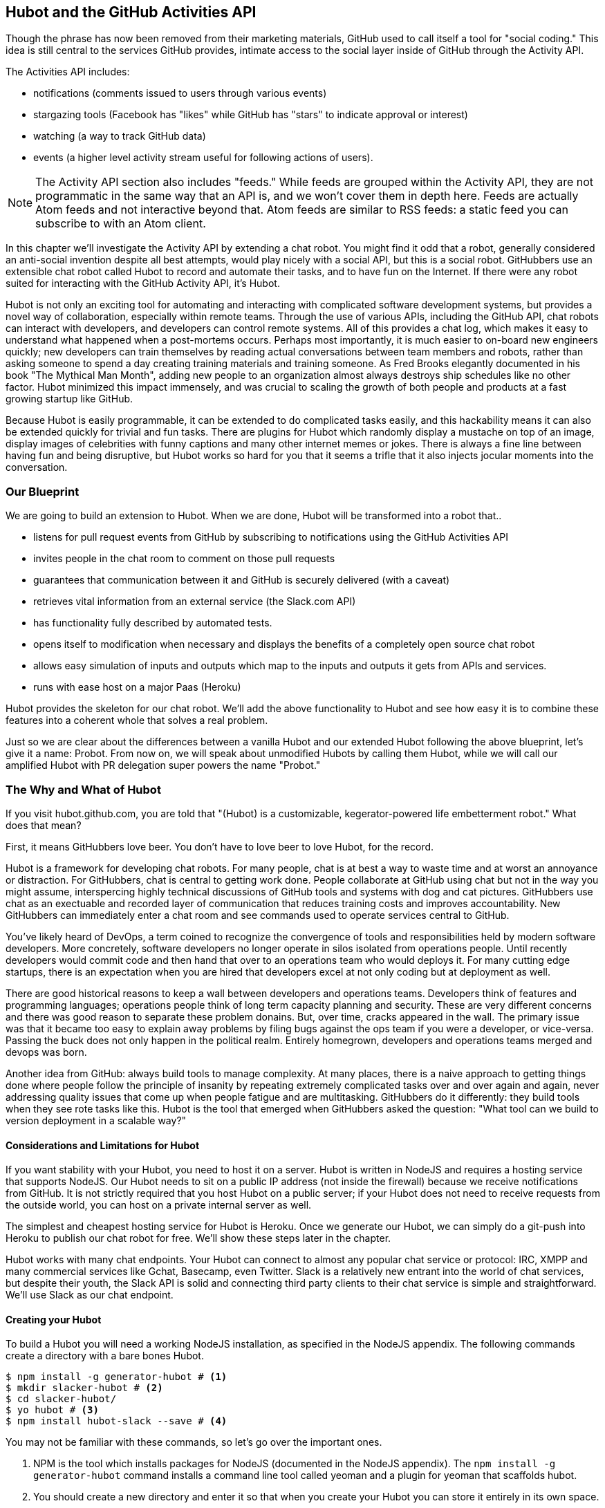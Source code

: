 == Hubot and the GitHub Activities API

Though the phrase has now been removed from their marketing materials,
GitHub used to call itself a tool for "social coding." This idea is
still central to the services GitHub provides, intimate access to the
social layer inside of GitHub through the Activity API. 

The Activities API includes:

* notifications (comments issued to users through various events)
* stargazing tools (Facebook has "likes" while GitHub has "stars" to indicate approval or interest)
* watching (a way to track GitHub data)
* events (a higher level activity stream useful for following actions of users). 

[NOTE]
The Activity API section also includes "feeds." While feeds are
grouped within the Activity API, they are not programmatic in the same
way that an API is, and we won't cover them in depth here.  Feeds are
actually Atom feeds and not interactive beyond that. Atom feeds are
similar to RSS feeds: a static feed you can subscribe to with an Atom
client. 

In this chapter we'll investigate the Activity API by extending a chat
robot. You might find it odd that a robot, generally considered an anti-social
invention despite all best attempts, would play nicely with a social
API, but this is a social robot. GitHubbers use an
extensible chat robot called Hubot to record and automate their tasks,
and to have fun on the Internet. If there were any robot suited for
interacting with the GitHub Activity API, it's Hubot. 

Hubot is not only an exciting tool for automating and interacting with
complicated software development systems, but provides a novel way of
collaboration, especially within remote teams. Through the use of
various APIs, including the GitHub API, chat robots can interact with
developers, and developers can control remote systems. All of this
provides a chat log, which makes it easy to understand what happened
when a post-mortems occurs. Perhaps most importantly, it is much
easier to on-board new engineers quickly; new developers can train
themselves by reading actual conversations between team members and
robots, rather than asking someone to spend a day creating training
materials and training someone. As Fred Brooks elegantly documented in
his book "The Mythical Man Month", adding new people to an
organization almost always destroys ship schedules like no other
factor. Hubot minimized this impact immensely, and was crucial to
scaling the growth of both people and products at a fast growing startup
like GitHub. 

Because Hubot is easily programmable, it can be extended to do
complicated tasks easily, and this hackability means it can also be
extended quickly for trivial and fun tasks. There are plugins for
Hubot which randomly display a mustache on top of an image, display
images of celebrities with funny captions and many other internet
memes or jokes. There is always a fine line between having fun and
being disruptive, but Hubot works so hard for you that it seems a
trifle that it also injects jocular moments into the conversation.

=== Our Blueprint

We are going to build an extension to Hubot. When we are done, Hubot
will be transformed into a robot that..

* listens for pull request events from GitHub by subscribing to
  notifications using the GitHub Activities API
* invites people in the chat room to comment on those pull requests
* guarantees that communication between it and GitHub is securely delivered (with a caveat)
* retrieves vital information from an external service (the Slack.com API)
* has functionality fully described by automated tests.
* opens itself to modification when necessary and displays the
  benefits of a completely open source chat robot
* allows easy simulation of inputs and outputs which map to the
  inputs and outputs it gets from APIs and services.
* runs with ease host on a major Paas (Heroku)

Hubot provides the skeleton for our chat robot. We'll add the above
functionality to Hubot and see how easy it is to combine these
features into a coherent whole that solves a real problem.

Just so we are clear about the differences between a vanilla Hubot and
our extended Hubot following the above blueprint, let's
give it a name: Probot. From now on, we will speak about unmodified
Hubots by calling them Hubot, while we will call our amplified Hubot
with PR delegation super powers the name "Probot."

=== The Why and What of Hubot

If you visit hubot.github.com, you are told that "(Hubot) is a
customizable, kegerator-powered life embetterment robot." What does
that mean?

First, it means GitHubbers love beer. You don't have to love beer to
love Hubot, for the record.

Hubot is a framework for developing chat robots. For many people, chat
is at best a way to waste time and at worst an annoyance or
distraction. For GitHubbers, chat is central to getting work done.
People collaborate at GitHub using chat but not in the way you might
assume, interspercing highly technical discussions of GitHub tools and
systems with dog and cat pictures. GitHubbers use chat as an
exectuable and recorded layer of communication that reduces training
costs and improves accountability. New GitHubbers can immediately
enter a chat room and see commands used to operate services central to
GitHub.

You've likely heard of DevOps, a term coined to recognize the
convergence of tools and responsibilities held by modern software
developers. More concretely, software developers no longer operate in
silos isolated from operations people. Until recently developers
would commit code and then hand that over to an operations team who
would deploys it. For many cutting edge startups, there is an
expectation when you are hired that developers excel at not only
coding but at deployment as well.

There are good historical reasons to keep a wall between
developers and operations teams. Developers think of features and
programming languages; operations people think of long term capacity
planning and security. These are very different concerns and there was
good reason to separate these problem donains. But, over time, cracks
appeared in the wall. The primary issue was that it became too easy to
explain away problems by filing bugs against the ops team if you were
a developer, or vice-versa. Passing the buck does not only happen in
the political realm. Entirely homegrown, developers and operations
teams merged and devops was born.

Another idea from GitHub: always build tools to manage complexity. At
many places, there is a naive approach to getting things done where
people follow the principle of insanity by repeating extremely
complicated tasks over and over again and again, never addressing
quality issues that come up when people fatigue and are
multitasking. GitHubbers do it differently: they build tools when they
see rote tasks like this.  Hubot is the tool that emerged when
GitHubbers asked the question: "What tool can we build to version
deployment in a scalable way?"

==== Considerations and Limitations for Hubot

If you want stability with your Hubot, you need to host it on a
server. Hubot is written in NodeJS and requires a hosting service that
supports NodeJS. Our Hubot needs to sit on a public IP address (not
inside the firewall) because we receive notifications from GitHub. It
is not strictly required that you host Hubot on a public server; if
your Hubot does not need to receive requests from the outside world,
you can host on a private internal server as well.

The simplest and cheapest hosting service for Hubot is Heroku. Once we
generate our Hubot, we can simply do a git-push into Heroku to publish
our chat robot for free. We'll show these steps later in the chapter.

Hubot works with many chat endpoints. Your Hubot can connect to almost
any popular chat service or protocol: IRC, XMPP and many commercial
services like Gchat, Basecamp, even Twitter. Slack is a relatively new
entrant into the world of chat services, but despite their youth, the
Slack API is solid and connecting third party clients to their chat
service is simple and straightforward. We'll use Slack as our chat endpoint.

==== Creating your Hubot

To build a Hubot you will need a working NodeJS installation, as
specified in the NodeJS appendix. The following commands create a
directory with a bare bones Hubot.

[code,bash]
-----
$ npm install -g generator-hubot # <1>
$ mkdir slacker-hubot # <2>
$ cd slacker-hubot/
$ yo hubot # <3>
$ npm install hubot-slack --save # <4>
-----

You may not be familiar with these commands, so let's go over the
important ones.

<1> NPM is the tool which installs packages for NodeJS (documented in
the NodeJS appendix). The `npm install -g
generator-hubot` command installs a command line tool called yeoman
and a plugin for yeoman that scaffolds hubot. 
<2> You should create a new directory and enter it so that when you
create your Hubot you can store it entirely in its own space.
<3> You run the generator using the `yo hubot` command. This builds
out the set of files for a minimal Hubot.
<4> We then install the slack adapter and save the package to the
`package.json` file.

Now that we have a simple Hubot created we need to create the Slack site
where our Hubot will live.

==== Creating Your Slack Account

Going to slack.com starts you on the process to create your own Slack
site. You'll need to step through creating an account. Slack sites are
segmented by organization, and you'll want to establish a URL prefix
for your Slack site. Typically this is the name of your organization.

===== Naming the channel

Once you have your slack site created, you need to create a channel.

image::images/hubot-create-channel.png[Creating the #generic channel]

You can name the channel anything you want, but it is often a good
mnemonic to use a name which suggests this is a channel where more
serious work gets done. You could use a name like "PR Discussion" to
indicate this is the channel where PRs are discussed. To keep things
simple, we will use the name "#general". Once you click on
the link to create a channel, you'll see a popup asking for the name
and an optional description. After you have created the channel,
you will see a link to "Add a service integration." 

image::images/hubot-add-service-integration.png[Adding service integrations to Slack]

Slack supports many different service integrations, and one of them is
Hubot.  

image::images/hubot-choose-hubot-integration.png[]

Choosing Hubot takes you to a settings screen for your Hubot integration.

Slack automatically generates an authentication token for you. 
This token is used to verify the connection from your Hubot. This
token can be revoked, and in fact the token from the image below
has been revoked and can no longer be used to authenticate into
Slack. If you ever accidentally publicize this token, you can easily
revoke and reassign a token to your Hubot on this screen.

You will also need to specify a name. Use "probot" and if you'd like,
change the avatar associated with the Hubot.

image::images/hubot-choose-username.png[Choose Hubot's name]

Make sure you save your integration before continuing.

==== Starting a hubot locally

Eventually you will want to run your Hubot on a server, but Hubot can
run from a laptop behind a firewall as well. At the beginning of
development, while testing and developing your bot and the changes are
fast and furious, you probably want to run Hubot 
locally. In fact, Hubot behind a firewall is almost identical in its
feature set with one major exception: anything behind the firewall is
inaccessible, obviously, to external services. We are eventually going
to be configuring GitHub to send events to us when a pull request is
created, and Hubot behind the firewall cannot receive those
events. But, for almost all other functionality, running Hubot locally
speeds up development cadence.

To run your bot locally, make sure that you specify the variables on
the command line:

[code,bash]
-----
$ HUBOT_SLACK_TOKEN=xoxb-3295776784-nZxl1H3nyLsVcgdD29r1PZCq ./bin/hubot -a slack
-----

This command runs the hubot script with the slack adapter. The slack adapter
knows how to interact with the Slack.com service. It requires an
authentication token, and this is provided via the environment
variable at the beginning of the line.

===== The first conversation

Your bot should be setup and waiting in the #general room inside your
Slack site. Go to the #general room. Then, you can test that probot
is properly connectd by typing in the name of your Hubot
and then a command like `the rules`. For example, if our Hubot is
named `probot`, then we would type `probot the rules`. 

image::images/hubot-verify.png[Hubot telling us the rules]

We see that our hubot printed out the rules it
abides by (published originally by Isaac Asimov in his "Runaround"
short story in 1942).

===== Exploring the Hubot Vocabulary

Hubot out of the box supports many commands. To get a list, type "help".

image::images/hubot-help.png[]

The `pug me` command is a favorite. Many people new to Hubot
quickly get sucked into spending hours looking at cute pictures of
pugs. Beware!

=== Installation on Heroku

Now that we've successfully started our hubot locally, we can move it
to Heroku and keep it running even when our laptop is turned off. 

==== Setting up Heroku

Heroku requires registration before using it. Heroku offers free plans and everything
we'll do here can be done using a free plan. Once you have created an
acccount, install the heroku toolbelt found here:
https://toolbelt.heroku.com/. The toolbelt provides a set 
of tools useful for managing Heroku applications. You will need to
have Ruby setup as explained in the first chapter.

If your chatbot is working per the instructions given in the previous
section, then it is almost ready to deploy to Heroku. You'll need to
add the same environment variable using the heroku tools. In addition
to the authentication token for slack, you will need to configure a
URL for your site. Heroku will generate a URL for you from the name of
your project (in this case `inqry-chatbot`) so as long as the name has
not been claimed already by someone else, you can name it as you will.

[code,bash]
-----
$ heroku create inqry-chatbot
$ heroku config:add HEROKU_URL=https://inqry-chatbot.herokuapp.com/
$ heroku config:add HUBOT_SLACK_TOKEN=xxbo-3957767284-ZnxlH1n3ysLVgcD2dr1PZ9Cq
$ git push heroku master
Fetching repository, done.
Counting objects: 5, done.
Delta compression using up to 8 threads.
Compressing objects: 100% (3/3), done.
Writing objects: 100% (3/3), 317 bytes | 0 bytes/s, done.
Total 3 (delta 2), reused 0 (delta 0)

-----> Node.js app detected
-----> Requested node range:  0.10.x
...
-----> Compressing... done, 6.8MB
-----> Launching... done, v9
       https://inqry-chatbot.herokuapp.com/ deployed to Heroku

To git@heroku.com:inqry-chatbot.git
   d32e2db..3627218  master -> master
-----

If you need to troubleshoot issues with your Hubot, you can always run
the heroku log command to view logs for your application `heroku logs -t`.

[code,bash]
----
$ heroku logs -t
2014-11-18T07:07:18.716943+00:00 app[web.1]: Successfully 'connected'
as hubot
2014-11-18T07:07:18.576287+00:00 app[web.1]: Tue, 18 Nov 2014 07:07:18
GMT connect deprecated limit: Restrict request size at location of
read at
node_modules/hubot/node_modules/express/node_modules/connect/lib/middleware/multipart.js:86:15
...
----

When you send commands into your chat room you will notice events
inside of Heroku. This is a good way to verify that your bot is wired
into Slack properly.

You might also want to publish this repository into GitHub. Heroku,
as a part of hosting your live application, also hosts the full Git
repository of your Hubot (Hubot, as friendly as it tries to be, is
just another NodeJS application in the end). Heroku can host the
entirety of the source code for your Hubot for you, but does not have
the additional tools, like user management, that GitHub does. For this
reason, use your GitHub account as your code repository, the place where
team members develop new features of your chat bot, and then pull
locally and push into Heroku using the ease of the Git workflow as a
deployment layer.

=== Activities API Overview

The Activities API centers around notifications: notifications are similar
to the notifications you see on social networking sites, events that
occur which document important points of interest inside a timeline of
activity. GitHub activity events are often tied to important
milestones inside of a developer's day, activities like pushing
commits into the main remote repository, asking questions on
discussion threads associated with a repository, or assigning issues
to a developer for review. 

These notifications are accessible to team members without
programmatically accessing the GitHub API. Team members are notified
of events inside of their workflow using email based on several
rules. GitHub will automatically send out notification emails when a
user has watched a repository and issues or comments are added, a pull
request is made, or there are comments made on a commit. In addition,
even if a user has not watched a repository, they will be notified if
that user is *@mentioned* (prefixing the `@` character to a team
member's name inside a comment), when an issue is assigned to them, or
when that user participates in a discussion associated with any
repository.

The GitHub policy for notification is definitely to err on the side of
being overly verbose. Many people live in their email, and making sure
that all important activities are distributed to the right people
involved makes sense, and GitHub has a good set of rules for making
sure the correct notifications get to the right parties. 

Email does falter as a to-do list, however, and at times the ease in
which email can be delivered breeds a secondary problem: overwhelm. It
can be very easy to lose focus (vital to building software) when you
are constantly context switching by checking email, and notifications
can often fly by. In addition, email is privately directed and
prevents easily collaboration; generally people don't share email
inboxes. Let's extend our Hubot to help us resolve these problems by taking
our GitHub notifications into a shared and "opt-in when you are logged-in"
communication channel.

==== Writing a Hubot Extension

Hubot extensions are written in either JavaScript or
CoffeeScript. CoffeeScript is a intermediate language which compiles
directly to JavaScript. Many people prefer writing in CoffeeScript
because it has a cleaner syntax and writes "safer"
JavaScript (the syntax helps you avoid common tricky pitfalls in the
JavaScript language, like what "this" refers to). 
CoffeeScript is a indentation based language (much like
Python) and after the initial learning curve, can feel easier to read
than JavaScript, especially when you have many nested function
callbacks (common in JavaScript programming); it is easier to see
where a function begins and ends given the indentation levels. Hubot
is itself written in CoffeeScript and we'll write our extension in
CoffeeScript as well. 

[NOTE]
CoffeeScript is a language where indentation is important. For
readability purposes, when we display a snippet of code from a longer
file, there are times where we have changed the indentation of that
snippet and removed the initial indentation. If you were to copy the
code without realignment, the snippet would not work until you
re-indented it to fit the context into which it sits.

The Hubot extension module format is exceedingly simple. You write
JavaScript modules (using the `export` syntax) and Hubot passes you in
a robot object which you program using several API methods. 

There are a few concepts useful to programming Hubot. You can find
an example of each of these methods inside the example.coffee file
inside the scripts directory.

* Hubots have a "brain". This is an internal state object, which means
  these values persist across chat messages. This state is not
  persisted into a database by default, so this state is not restored
  if you restart Hubot. However, a persistence mechanism is exposed
  via redis, though this is optional and requires configuration. The
  brain is they way you set and get values which are saved across
  discrete messages. 
* Hubots have different respose mechanisms. They can choose to respond
  only when they hear exact phrases or when keywords are found in any
  message, and you don't need to do the grunt work inside your code to
  determine the differences between these communication types.
* Hubots include an HTTP server. You might need your Hubot to accept
  requests from additional services beyond the chat service, and Hubot
  makes it easy to accept these kinds of requests.
* Hubot has a built in HTTP client. You can easily access HTTP
  resources within Hubot; many popular extensions to Hubot access a
  web service when Hubot receives a request.
* Hubot commands can include parameters. You can tell a Hubot to
  do something multiple times and write a generic function which
  accepts options.
* Hubots can handle events. Each chat service has a generalized set of
  events that are normalized to a common API. Hubots can be programmed
  to interact with these events. For example, Hubots can perform
  actions when a room topic changes or when users leave rooms.
* Hubots can handle generic errors at the top level. Hubot can be
  programmed with a catch-all error handler so that no matter where
  you code failed, you can catch it without crashing your bot.

Probot will use the first five of these features:

* We will use the Hubot brain to store a PR review request. If Probot
  asks a user to review a PR, it needs to keep track of this so that
  when the user responds it has some context of the request.
* We will use the respond method to program our Hubot to handle a
  request when a user accepts or declines the review request.
* We will use the HTTP server to accept PR notifications from GitHub
  webhooks.
* We will use the HTTP client to get a list of users from Slack.
* We will use the parameterization of requests to Hubot to retrieve
  the specific pull request ID from a chat user message.

There are examples of the other two features (events and generic
errors) inside the examples script that ship with the Hubot source
code but we won't use those APIs in our Probot.

==== Code Reviews via Pull Requests

As we've seen in other chapters, pull requests are the mechanism used
on GitHub to easily integrate code changes into a project. Contributors
either fork the master repository and then issues a pull request against that
repository, or, if they have write permission to the main
repository, make a "feature" branch and then issue a pull request
against the "master" branch. 

Pull requests often come with a chat message indicating several people
who should review the request. This tribal knowledge about who should
be involved is only in the head of the developer who created the
code. It could be that they invited the correct people. Or, it could
be that they invited the people who they prefer to review their code
for various (and completely rationale reasons). This can be an
effective way to engage the right people around a new piece of
code. And, it can have downsides as well: if the person is otherwise
engaged, pull requests can linger when a notification email goes
unread. And, there is good research to indicate that the best
performing teams are those who share all tasks and responsibilities
equally. It often does not scale to ask everyone to participate in all code
reviews associated with a pull request. But, it might be the case that
randomly selecting developers involved in a project is a better (and
more efficient) way to review code than asking the developer who
created the code to determine these people.

Probot will assign active chat room users to do code
reviews when a new pull request is created. We will use the GitHub
Activities API to subscribe to pull request events. When Probot
becomes aware that a pull request needs review, it will randomly
assign a user in the chat room to do the review and then ask that user
if they want to accept the challenge. If they accept, we will note
that in the pull request comments. 

===== Extension Boilerplate

We will start writing our extension by defining the high level
communication format we expect from our users. Our script has a simple
vocabulary: it needs to recognize responses accepting a review
request, or those that decline. Our extension script should be in the
`scripts` directory and named `pr-delegator.coffee`. This is just the
back and forth we will be having with users; we are not yet writing
any code to handle the pull request notifications.

[source,coffeescript]
-----
module.exports = (robot) -> # <1>
        robot.respond /accept/i, (res) -> # <2>
                accept( res )

        robot.respond /decline/i, (res) -> # <3>
                decline( res )

        accept = ( res ) -> # <4>
                res.reply "Thanks, you got it!"
                console.log "Accepted!" # <5>
                
        decline = ( res ) -> # <6>
                res.reply "OK, I'll find someone else"
                console.log "Declined!" 

-----

This is a dense piece of code and can be confusing if you are new to
CoffeeScript. At the same time, hopefully you will agree this is
amazingly powerful code for such a small snippet after reading these notes.

<1> All NodeJS modules work start by defining entrypoints using the
`exports` syntax. This code defines a function that expects a single
parameter; when the function is executed, the parameter will be called
robot. The Hubot framework will pass in a robot object for us that we
will program further down. 
<2> The Hubot API defines a method on the robot object called
`respond` which we use here. It takes two parameters: a regular
express to match against and a function which receives an instance of
the chat response object (called `res` here). The second line uses
the API for this response object to call a method `accept` with the
response object. We define accept in a moment.
<3> We define another message expectation using the same `respond`
syntax and then call a method `decline`. If someone says `probot
accept` or `probot decline` in our chat room, these two calls will
answer those statements.
<4> Now we define the `accept` method. The accept method receives the
response object generated by the Hubot framework and calls the `reply`
method which, you guessed it, sends a message back into the chat
channel with the text "Thanks, you got it!". 
<5> The accept method then also calls `console.log` with information
that is displayed on the console from which we started Probot. This is
a simple way for us to assure everything worked correctly; if we don't
see this message, our code before this was broken. The `console.log`
is not visible to any users in the channel. It is good practice to
remove this code when you finalize your production code, but if you
forget, it won't affect anything happening in the channel.
<6> We then define the `decline` method using the same APIs as for the
`accept` method. 

If Probot is running, you will need to restart it to reload any
scripts. Kill Probot (using Ctrl-C), and then restart it, and then
play with commands inside your Slack site. Entering the commands
`probot accept` and `probot decline` and you'll see Probot
respoding inside the channel. You'll also see the message `Accepted!` or
`Declined!` printed to the console on which Probot is
running. 

===== Writing tests for our Hubot

Now that we have the basics of our Hubot working, let's make sure we
certify our code with some tests. We'll use the Jasmine testing
framework for NodeJS. It offers an elegant behavior driven testing
syntax where you specify a behavior as the first parameter to an `it`
function, and as a second parameter, a function which is run as the
test itself. Jasmine manages running each `it` call and displays a
nice output of passing and failed tests at the end of your
run. Jasmine tests are typically written in JavaScript, but the latest versions of
Jasmine support tests also written in CoffeeScript. Hubot is written
in CoffeeScript, so let's write our tests in CoffeeScript as
well. We need to put our tests inside a 
directory called "spec" and make sure our filename ends with
`.spec.coffee`. Let's use `spec/pr-delegator.spec.coffee` as the
complete filename. Jasmine expects spec files to have `.spec.` at the
end of their filename (before the extension, either `.js` or
`.coffee`); if your filename does not match this pattern Jasmine won't
recognize it as a test. 

[source,coffeescript]
-----

Probot = require "../scripts/pr-delegator"

pr = undefined
robot = undefined

describe "#probot", ->
        beforeEach () ->
                robot = {
                        respond: jasmine.createSpy( 'respond' )
                        router: {
                                post: jasmine.createSpy( 'router' )
                                }
                        }

        it "should verify our calls to respond", (done) ->
                pr = Probot robot
                expect( robot.respond.calls.length ).toEqual( 2 )
                done()

-----

The first line in our test requires, or loads, the Hubot extension
module into our test script, giving us a function we save as a Probot
variable. We then create a `describe` 
function which is an organizing function to group tests. `describe`
functions take an indentifier (in this case `#probot`) and a function
which contains multiple `it` calls. In addition, a `describe` function
can also contain a `beforeEach` function which configures common
elements inside our `it` calls; in this case we create a faked robot
object which we will pass into our `Probot` function call. When we are
running Hubot itself, Hubot creates the robot and passes it into the
`Probot` function but when we run our tests, we generate a fake one
and query it to make sure that it is receiving the proper
configuration. If we make a change inside our actual Hubot code and
forget to update our tests to verify those changes, our tests will
fail and we'll know we need to either augment our tests, or something
broke inside our robot, a good automated sanity check for us when we
are feverishly coding away, animating our helpful Probot.

You should see some similarities between the calls made to our robot
(`robot.respond` and `robot.router.post`) and the tests. We setup
"spies" using Jasmine that generate fake function calls capable of
recording any interaction from outside sources (either our production
code or the test code harness). Inside our `it` call, we
then verify that those calls were made. We use the `expect` function
to verify that we have made two calls to the `respond` function
defined on the robot, and that `robot.router.post` has been called as
well.

We need to install Jasmine, and we do this by adding to our
`package.json` file. Append `"jasmine-node": "^1.14.5"` to the file,
and make sure to add a comma to the tuple above it. Adding this code
specifies that the minimum version of jasmine node we will use is
"1.14.5". 

[source,javascript]
-----
...
  "hubot-shipit": "^0.1.1",
  "hubot-slack": "^3.2.1",
  "hubot-youtube": "^0.1.2",
  "jasmine-node": "^2.0.0"
},
"engines": {
...
-----

Runing the following commands will then install Jasmine (the library
and a test runner command line tool) and run our tests. We abbreviate
some of the installation output to save space.

```
$ npm install
...
hubot-slack@3.2.1 node_modules/hubot-slack
└── slack-client@1.2.2 (log@1.4.0, coffee-script@1.6.3, ws@0.4.31)

jasmine-node@2.0.0 node_modules/jasmine-node
├── minimist@0.0.8
├── underscore@1.6.0
├── mkdirp@0.3.5
├── walkdir@0.0.7
├── jasmine-growl-reporter@0.2.1 (growl@1.7.0)
├── coffee-script@1.7.1
└── gaze@0.5.1 (globule@0.1.0)

hubot-scripts@2.5.16 node_modules/hubot-scripts
└── redis@0.8.4

hubot@2.11.0 node_modules/hubot
├── readline-history@1.2.0
├── optparse@1.0.4
├── scoped-http-client@0.10.0
├── log@1.4.0
├── coffee-script@1.6.3
└── express@3.18.1 (basic-auth@1.0.0, utils-merge@1.0.0,
merge-descriptors@0.0.2, fresh@0.2.4, cookie@0.1.2, escape-html@1.0.1,
range-parser@1.0.2, cookie-signature@1.0.5, vary@1.0.0,
media-typer@0.3.0, parseurl@1.3.0, methods@1.1.0,
content-disposition@0.5.0, depd@1.0.0, debug@2.1.1, commander@1.3.2,
etag@1.5.1, proxy-addr@1.0.5, send@0.10.1, mkdirp@0.5.0, connect@2.27.1)
... 
$ ./node_modules/.bin/jasmine-node --coffee spec/

.

Finished in 0.009 seconds
1 test, 1 assertions, 0 failures, 0 skipped

```

Our tests pass and we now have a way to document and verify that our
code does what we think it does.

===== Setting up our webhook

We are now in a position to start adding the actual functionality to
our Probot. Our first requirement is to register for pull request
events. We could do this from within the GitHub website, but another
way is to use the cURL tool to create the webhook from the command
line. In order to do this, we need to first create an authorization
token, and then we can use that token to create a webhook.

To create the token, run this command, setting the proper variables
for your username instead of mine ("xrd").

```
$ USERNAME=xrd
$ curl https://api.github.com/authorizations --user $USERNAME --data
'{"scopes":["repo"], "note": "Probot access to PRs" }' -X POST
```

If you are using two-factor authentication then you will see a
response message like this:  

```
{
  "message": "Must specify two-factor authentication OTP code.",
  "documentation_url":
  "https://developer.github.com/v3/auth#working-with-two-factor-authentication"
}
```

If you see this, then you will be receiving a one time password via
your choice of two factor authentication alternative endpoint (either
SMS or a two factor authentication app like Google Authenticator or
recovery codes that you printed out). If you
use text messaging, check your text messages and then resend the
request appending a header using cURL.

```
$ curl https://api.github.com/authorizations --user $USERNAME --data
'{"scopes":["repo"], "note": "Probot access to PRs" }' -X POST
--header "X-GitHub-OTP: 423584"                                           
Enter host password for user 'xrd':
```

If all these steps complete successfully (regardless of whether you
are using 2-factor auth or not) you will then receive an oauth token.
                                                 
```  
{
  "id": 1234567,
  "url": "https://api.github.com/authorizations/1234567",
  "app": {
    "name": "Probot access to PRs (API)",
    "url": "https://developer.github.com/v3/oauth_authorizations/",
    "client_id": "00000000000000000000"
  },
  "token": "ad5a36c3b7322c4ae8bb9069d4f20fdf2e454266",
  "note": "Probot access to PRs",
  "note_url": null,
  "created_at": "2015-01-13T06:23:53Z",
  "updated_at": "2015-01-13T06:23:53Z",
  "scopes": [
    "notifications"
  ]
}

```

==== Using the oAuth token to register for events

Once this is completed we now have our token which we can use to
create a webhook. Make sure to use the correct repository name and
access token before running the cURL command. We will also need the
endpoint that we created when we published into Heroku (in our case
`https://inqry-chatbot.herokuapp.com`) 

```
$ REPOSITORY=testing_repostory
$ TOKEN=ad5a36c3b7322c4ae8bb9069d4f20fdf2e454266
$ WEBHOOK_URL=https://inqry-chatbot.herokuapp.com/pr
$ CONFIG=$(echo '{
  "name": "web",
  "active": true,
  "events": [
    "push",
    "pull_request"
  ],
  "config": {
    "url": "'$WEBHOOK_URL'",
    "content_type": "form",
    "secret" : "XYZABC"
  }
}')
$ curl -H "Authorization: token $TOKEN" \
-H "Content-Type: application/json" -X POST \
-d "$CONFIG" https://api.github.com/repos/$USERNAME/$REPOSITORY/hooks
{
  "url": "https://api.github.com/repos/xrd/testing_repostory/hooks/3846063",
  "test_url":
  "https://api.github.com/repos/xrd/testing_repostory/hooks/3846063/test",
  "ping_url":
  "https://api.github.com/repos/xrd/testing_repostory/hooks/3846063/pings",
  "id": 3846063,
  "name": "web",
  "active": true,
  "events": [
    "push",
    "pull_request"
  ],
  "config": {
    "url": "https://inqry-chatbot.herokuapp.com/pr",
    "content_type": "json"
  },
  "last_response": {
    "code": null,
    "status": "unused",
    "message": null
  },
  "updated_at": "2015-01-14T06:23:59Z",
  "created_at": "2015-01-14T06:23:59Z"
}
```

There is a bit of bash cleverness here, but nothing to be overly
disturbed by. We create a few variables which we use in the final
command. Since the $CONFIG variable is particularly long, we use `echo`
to print out a bunch of information with the webhook URL in the
middle. If you want to see the result of that variable, type `echo
$CONFIG` and you'll notice the snippet `... "url":
"https://inqry-chatbot.herokuapp.com/pr" ...` properly interpolated.

Here we use the Heroku API URL as our webhook endpoint. This means we
need to have things hosted on Heroku for the webhook to talk to our
HTTP server properly. We can do some things (like connecting the Probot to
the Slack service) from behind a firewall and have it talk with other
chat room participants, but any webhook request will fail unless the
chat client is running on a publicly available server.

Be careful to make sure you use the `content_type` set to "form" (which
is the default, so you could leave it blank). Setting this to `json` will
make it difficult to retrieve the raw body inside your Probot when the
post request is received and validate the request using a secure
digest. We want to make sure all requests are real requests from GitHub
and not a cracker attempting to maliciously inject themselves into our
conversations. To protect from this possible situation, we verify each
request back into GitHub by using the secret generated
when we created the webhook. We'll discuss this in detail later in this
chapter, but for now, establish a secret when you create the hook. A
cracker might be able to guess about where our endpoint exists, but
unless Heroku or GitHub is compromised, they won't know our webhook secret.

We should update our tests to make sure we anticipate this new
functionality. We will be using the Hubot HTTP server, which
piggybacks on the built in express server running inside of Hubot. Our
new test should reflect that we use the `router.post` method exposed
to our Hubot, and that it is called once. We add this next test to the
end of our spec file.

[source,coffeescript]
-----
it "should verify our calls to router.post", (done) ->
        pr = Probot robot
        expect( robot.router.post ).toHaveBeenCalled()
        done()

-----

This additional test will fail should we run it. Now we can add to our
Probot and have it handle webhook callbacks from GitHub. Add this to
the end of the file. 

[source,coffeescript]
-----
	robot.router.post '/pr', ( req, res ) ->
			  console.log "We received a pull request"
-----

Now if we run our tests, they all pass. If they do, publish our new
version of the app into Heroku. We'll omit this step in the future,
but if you want to receive pull requests on the router you have setup,
remember that you need to publish your files into Heroku so the
endpoint is public.

[source.bash]
------
$ ./node_modules/.bin/jasmine-node --coffee spec/                                                
..
$ git commit -m "Working tests and associated code" -a
...
$ heroku push

Finished in 0.009 seconds
2 tests, 2 assertions, 0 failures, 0 skipped
$ git push heroku master
Fetching repository, done.
Counting objects: 5, done.
Delta compression using up to 8 threads.
...
------

We now have an end-to-end Probot setup, ready to receive webhook
notifications. 

==== Triggering Real Pull Requests

We can now start testing our Probot with real GitHub
notifications. First, let's set up a repository which we can use for
testing. Creating the new repository on GitHub is a quick task if we
use the `hub` tool described in the previous chapter on Jekyll. 

[source,bash]
-------
$ mkdir testing_repository
$ cd testing_repository
$ git init
$ touch test.txt
$ git add .
$ git commit -m "Initial checkin"
$ hub create
...
-------

Now we can create a real pull requests for our repository from the
command line and test our Probot. A typical pull request flow looks
like the following:

. Create a new branch
. Add new content
. Commit the content
. Push the new branch into GitHub
. Issue a pull request.

All of this can be automated using a combination of git commands and cURL.
We've seen some of these commands before and can reuse previous
command line invocations and variables that we used when generating
our webhook using the API via cURL. Our config variable is similar,
but the required fields in this case are the title and body for the
pull request, the "head" key which matches the name of the branch, and
where to merge it to using the "base" key. 

Creating a new branch, adding some content and then issuing a pull
request against the branch might be something we need to do several
(or more) times as we experiment and learn about the Hubot extension
API. The examples here work right out of the box, but don't be fooled
into thinking that it all went exactly as we expected the first time.
Given that, these are commands you might want to perform multiple times as you are
experimenting, so let's put the commands described in the prior paragraph
into a bash script that is generic and can be run multiple times. We
can call it `issue-pull-request.sh` and place the script inside the
test directory.

[source,bash]
------
# Modify these three variables
AUTH_TOKEN=b2ac1f43aeb8d73b69754d2fe337de7035ec9df7
USERNAME=xrd
REPOSITORY=test_repository

DATE=$(date "+%s")
NEW_BRANCH=$DATE
git checkout -b $NEW_BRANCH
echo "Adding some content" >> test-$DATE.txt
git commit -m "Adding test file to test branch at $DATE" -a
git push origin $NEW_BRANCH
CONFIG=$(echo '
{ "title": "PR on '$DATE'", 
  "body" : "Pull this PR'$DATE'", 
  "head": "'$NEW_BRANCH'", 
  "base": "master" 
}' )
URL=https://api.github.com/repos/$USERNAME/$REPOSITORY/pulls
curl -H "Authorization: token $AUTH_TOKEN" \
-H "Content-Type: application/json" -X POST -d "$CONFIG" "$URL"   
------

This script generates a unique string based on the current time. It
then creates and checks out a new branch based on that name, adds some
content to a unique file, commits it, pushes it into GitHub, and generates a
pull request using the API. All you will need to do is make a one-time
update to the three variables at the top of the script to match your
information. This script is resilient in that even if your auth token were incorrect (or
had expired) this command will do nothing other than add testing data
to your test repository, so you can experiment safely. Just be sure
to pay attention to whether you see a successful JSON request as shown
below or an error message. And, as we are going to run this script as
a command, make it executable using the `chmod` command. 

Now, let's run it and see what happens.

[source,bash]
-------
$ chmod +x ./issue-pull-request.sh
$ ./issue-pull-request.sh
{
  "url": "https://api.github.com/repos/xrd/testing_repostory/pulls/1",
  "id": 27330198,
  "html_url": "https://github.com/xrd/testing_repostory/pull/1",
  "diff_url": "https://github.com/xrd/testing_repostory/pull/1.diff",
  "patch_url": "https://github.com/xrd/testing_repostory/pull/1.patch",
  "issue_url": "https://api.github.com/repos/xrd/testing_repostory/issues/1",
  "number": 1,
  "state": "open",
  "locked": false,
  "title": "A PR test",
      "open_issues_count": 1,
...
-------

This returns a huge JSON response (abbreviated here), but you can see
the first item is a link to the pull request. For a human readable
link, we should use the link called `html_url`. Were we to visit this
link, we could merge the pull request from within the GitHub web UI. 

To see more context on what is happening with this pull request, once
we are looking at this pull request inside of GitHub, we can then navigate to the
settings for our repository, follow the link to "Webhooks and
Services" on the left navigation bar, and we will then find at the
very bottom of the page a list of recent deliveries to our webhook.

image::images/hubot-recent-deliveries.png[]

These requests all failed; our Probot is not correctly configured
to handle real HTTP requests from GitHub. This does show that GitHub is
trying to do something when a pull request is received. We'll work on
getting our handler code written and pushed into Heroku, and then
issue another PR. 

==== Handling PR Notifications as Post Requests over HTTP

Let's build our HTTP handler when PRs notifications arrive from
GitHub. At first glance, we might take the easy route, adding it
directly into the top level script. But, given the fact that
JavaScript handles events inside of callbacks and the fact that Hubot
extensions only export a single constructor (using the
`module.exports` syntax) it is easier to create, and more importantly
test, a separate module which we require in our main extension script.

We start by writing our tests. We've already created a test which
verifies the call to `robot.router.post`. Our new functionality will
actually handle the PR notification, so let's add a new grouping using
the describe syntax and call it "#pr". The new functionality is
simple: if the Probot receives the proper parameters (most importantly
that the internal secret matches the secret sent on the request) then
we accept the PR as valid and message our room with further
instructions, namely inviting some user to review this pull
request. Our handler then needs to expose two methods: 
`prHandler` which is where we delegate any information coming from an
HTTP request to the `/pr` route, and a method where we can configure
the secret, which we call `setSecret`. Once we have established this
internal signature for our handler library, we can add two simple
tests and then our library.

We have two tests: one which handles the correct flow and one which
handles the incorrect flow. In a before block (this happens before
each test) we setup a fake robot, and set the secret on our handler
module. Our faked robot implements the same methods that a real Hubot
robot does (the "messageRoom" and "send" methods), but we create
Jasmine spies to verify these functions are called inside our
implementation code.

[source,coffeescript]
-----
describe "#pr", ->
        secret = "ABCDEF"
        robot = undefined
        res = undefined
        
        beforeEach ->
                robot = {
                        messageRoom: jasmine.createSpy( 'messageRoom' )
                        }
                res = { send: jasmine.createSpy( 'send' ) }
                Handler.setSecret secret
        
        it "should disallow calls without the secret", (done) ->
                req = {}
                Handler.prHandler( robot, req, res )
                expect( robot.messageRoom ).not.toHaveBeenCalled()
                expect( res.send ).toHaveBeenCalled()
                done()

        it "should allow calls with the secret", (done) ->
                req = { body: { secret: secret } }
                Handler.prHandler( robot, req, res )
                expect( robot.messageRoom ).toHaveBeenCalled()
                expect( res.send ).toHaveBeenCalled()
                done()



-----

Now, add a file called `./lib/handler.coffee`:

[source,coffeescript]
-----
_SECRET = undefined

exports.prHandler = ( robot, req, res ) ->
        secret = req.body?.secret
        if secret == _SECRET
                console.log "Secret verified, let's notify our channel"
                room = "general"
                robot.messageRoom room, "OMG, GitHub is on my caller-id!?!"
        res.send "OK\n"

exports.setSecret = (secret) ->
        _SECRET = secret

-----

As you can see, the Hubot API does a lot of work for us: it processes
the JSON POST request to the `/pr` endpoint and provides us with the
parsed parameters inside the body object. We use that to retrieve the
secret from the request. Even if you have used CoffeeScript before,
you may not be familiar with the `?.` syntax: this just tests to see
if body is defined and if so, has a key named `secret`. This prevents
us from crashing if the secret is not sent in with the request. If the
secret from the request matches the configured secret, then we message
the room, otherwise we ignore the request. In either case, we need to
respond to the calling server by using the `send` method (`send` is
provided by the built in *express* server that Hubot uses to provide
an HTTP server). For debugging purposes we output that the secret
was validated, if it was in fact validated, but otherwise the behavior
of our response to the calling client is the same regardless of
whether they provided a correct secret or not. We don't want to
provide an attacker with anything extra if they pass in an incorrect secret.

If we run our tests we will see them all pass:

[source,bash]
------
$ node_modules/jasmine-node/bin/jasmine-node \
--coffee spec/pr-delegator.spec.coffee 
....

Finished in 0.01 seconds
4 tests, 6 assertions, 0 failures, 0 skipped

------

Hubot will spawn the HTTP server wherever it runs so we can talk to it
on our local machine (though this will likely be inside a firewall and
inaccessible to GitHub), so we can test it using cURL
locally. Remember that our robot router accepts commands as HTTP POST
requests, so we need to specify a post request (using the `--data`
switch with cURL).

[source,bash]
--------
$ ( HUBOT_SLACK_TOKEN=xoxb-3295776784-nZxl1H3nyLsVcgdD29r1PZCq \
./bin/hubot -a slack 2> /dev/null | grep -i secret & )
$ curl --data '' http://localhost:8080/pr                                                                                             
Invalid secret
OK
$ curl --data 'secret=XYZABC' http://localhost:8080/pr
Secret verified
OK
$ kill `ps a | grep node | grep -v grep | awk -F ' ' '{ print $1 }'`
--------

These commands verify that things are working properly. First, we
start the server and pipe the output to grep to only display output
which is related to our secret processing (we also background the
entire chain using an ampersand and parentheses, a bash trick). Then,
we hit the server running locally without the secret: the server (as
it is running in the same shell) prints out the 
message "Invalid secret" using `console.log`, and then curl prints out
"OK" which is what was returned from our server. If we run the command
again, this time including the secret as post parameters, we see that
Hubot verified the secret internally against its own secret, and then
curl again prints "OK" which was what the express server inside of
Hubot returned to the calling client. The final line quits Hubot: 
this command finds the PID for the Hubot client (which runs as a node
process) and then sends it a SIGHUP signal, signaling to Hubot that it 
should quit. 

Provided you connected correctly to your Slack site, you'll also see a
message inside your #general channel which says "OMG, GitHub is on my
caller-id!?!" We now have a simple way to trigger a pull request notification
without going through the formality of actually generating a pull
request. Between our script which issues real pull requests through the
GitHub API and this one that fakes a webhook notification, we have the
ability to test our code externally as we develop it. Of course, our
tests are valuable, but sometimes we it is impossible to understand
what is happening inside of our Probot without running against the
real Probot and not a test harness.

===== Assigning an active chat room user

Now that we have an incoming pull request (albeit one which we are
faking), we need to write the code to find a random user and assign them
to the pull request. 

[WARNING]
<<<<<<< HEAD
This next section is redundant; our Probot will function
=======
This next section is actually completely redundant; our Probot will function
>>>>>>> f6d50de7c6abf93206c1e08117c64f13a4e70597
exactly as we need it to if you were to disregard any code from this
section. As I was writing this book, I was initially unable to find an example
inside the Hubot source code which provided a list of currently logged
in users. Looking for other avenues to get this information, I
discovered the Slack.com API provided this information. After writing
all the code, tests and story for this section based on using the
Slack.com API, I re-read the Hubot source code and discovered I was
wrong: Hubot does provide the list of users inside the `brain` object
inside the robot passed into a handler. Initially I planned to remove
this entire section. However, it does demonstrate the ease of using an
external service through the built in HTTP client, which is a powerful
feature of Hubot. And, it also demonstrates how powerful tests aid you 
when developing a Hubot extension; I was able to refactor to use a
radically different internal code path for getting the list of users
and maintain faith that the end to end process of my code works by
refactoring and then fixing broken tests. If you want to skip to the
next section, you will have all the code to build our Probot as we
described earlier. But, I think it is a worthwhile read for general
Hubot understanding.

To find a user in the room, one option is to go
outside the Hubot API and use the Slack.com API to query for a list of
users. The Slack.com API provides an endpoint that responds with what
users are currently in a room. To access the Slack.com API, we will
use the built in Hubot HTTP client. Once we have the the
list of members in the room we can look over this list 
and randomly choose a member and deliver the PR request to them. It
takes surprisingly little code to do all of this: in a little more
than 10 lines of CoffeeScript code we can retrieve a JSON response
from an API, parse the response, generate a message for a random user,
and then send a request to them into our chat room. 

[source,coffeescript]
--------
_SECRET = undefined

anyoneButProbot = (members) ->
        user = undefined
        while not user
                user = members[ parseInt( Math.random() * members.length ) ].name
                user = undefined if "probot" == user
        user

sendPrRequest = ( robot, body, room, url ) ->
        parsed = JSON.parse( body )
        user = anyoneButProbot( parsed.members )
        robot.messageRoom room, "#{user}: Hey, want a PR? #{url}"

exports.prHandler = ( robot, req, res ) ->
        slack_users_url =
                "https://slack.com/api/users.list?token=" +
                process.env.HUBOT_SLACK_TOKEN
        secret = req.body?.secret
        url = req.body?.url

        if secret == _SECRET and url
                room = "general"
                robot.http( slack_users_url )
                        .get() (err, response, body) ->
                                sendPrRequest( robot, body, room, url ) unless err
        else
                console.log "Invalid secret or no URL specified"
        res.send "OK\n"

exports.setSecret = (secret) ->
        _SECRET = secret

--------

Observant types will notice we retrieve a URL from our body and then
provide it to the randomly selected user. To test this using our cURL
command, we can modify it slightly:

[source,bash]
------
$ curl --data 'secret=XYZABC&url=http://pr/1' http://localhost:8080/pr
------

Our randomly selected user will see the text `username: Hey, want a
PR? http://pr/1` (and the Slack client will format that link as a
clickable URL). 

Unfortunately, our tests are now broken: we now have the failure: `TypeError:
Object #<Object> has no method 'http'`. Our mocked Robot object that
we pass into our tests does not have the http interface that comes
with Hubot, so we should add it to our custom Robot. The method
signature for the  http client (which comes from the
`node-scoped-http-client` NodeJS package) is hairy: you chain calls
together to build up an HTTP client request and end up with a function
returned into which you pass a callback where you handle the response 
body. This module makes you write code that is not particularly
testable (said another way, it was challenging for me to understand
what the faked test implementation should look like), so we do our
best here. We simulate the same chain,  
defining a `http` attribute on the mocked robot object, an attribute
which resolves to a function call itself. Calling that function
returns an object which has a `get` method, and calling that function
returns a function callback which when called executes that function
with three parameters. In real life that function callback would
contain the error code, the response object, and the JSON. In our
case, as long as the error code is empty, our implementation will
parse the JSON for members, and then issue the PR request. 

[source,coffeescript]
-----
json = '{ "members" : [ { "name" : "bar" } , { "name" : "foo" } ] }'

httpSpy = jasmine.createSpy( 'http' ).and.returnValue(
        { get: () -> ( func ) ->
                func( undefined, undefined, json ) } )

beforeEach ->
        robot = {
                messageRoom: jasmine.createSpy( 'messageRoom' )
                http: httpSpy
                }
                
        res = { send: jasmine.createSpy( 'send' ) }
        Handler.setSecret secret

it "should disallow calls without the secret", (done) ->
        req = {}
        Handler.prHandler( robot, req, res )
        expect( robot.messageRoom ).not.toHaveBeenCalled()
        expect( httpSpy ).not.toHaveBeenCalled()
        expect( res.send ).toHaveBeenCalled()
        done()

it "should disallow calls without the url", (done) ->
        req = { body: { secret: secret } }
        Handler.prHandler( robot, req, res )
        expect( robot.messageRoom ).not.toHaveBeenCalled()
        expect( httpSpy ).not.toHaveBeenCalled()
        expect( res.send ).toHaveBeenCalled()
        done()
        
it "should allow calls with the secret", (done) ->
        req = { body: { secret: secret, url: "http://pr/1" } }
        Handler.prHandler( robot, req, res )
        expect( robot.messageRoom ).toHaveBeenCalled()
        expect( httpSpy ).toHaveBeenCalled()
        expect( res.send ).toHaveBeenCalled()
        done()



-----

The code we write here was definitely not a piece of code where
testing came easy; I refactored this multiple times to find a balance
between an easy to read test and easy to read code. Writing test code
takes effort, but when both your tests and code are readable and
minimal, you generally can be sure you have a good implementation.
We were able to get our initial tests to pass and added a third test
which verifies the URL is present before issuing the call. Inside each
test we verify whether the http method is called on the robot; we only
want to see the http method invoked when the input 
parameters are validated (the secret matches and the URL to post is
present).  The URL is passed in as request parameters; the real
information will be passed in using a very different structure. GitHub
generates a much larger JSON blob that it sends us, but because we
have tests that cover the major paths inside our robot, we are in a
good place to add this functionality and make sure other pieces still work.

[source,coffeescript]
-----
exports.prHandler = ( robot, req, res ) ->
        slack_users_url =
                "https://slack.com/api/users.list?token=" +
                process.env.HUBOT_SLACK_TOKEN
        secret = req.body?.secret
        url = req.body?.url

        if secret == _SECRET and url
                room = "general"
                robot.http( slack_users_url ) ->
                        .get() (err, response, body) ->
                                sendPrRequest( robot, body, room, url ) unless err
        else
                console.log "Invalid secret or no URL specified"
        res.send "OK\n"
-----

We now have a functional and complete implementation of the code to
retrieve a list of users and assign an incoming pull request out to a
randomly selected user from that list.

===== Getting a list of users from the Hubot brain 

Instead of using the Slack API, we can replace the code with a
much simpler call to `robot.brain.users`. Calling into the Slack users
API takes a callback, but the `brain.users` call does not, which
simplifies our code. We do verify inside our tests that we make a call to
the HTTP Jasmine spy on the `get` function, so we will want to remove
that inside our tests. We will need to provide a new function called
`users` to the Probot inside the faked brain we created

Unfortunately, things don't just work when we change our code to this:

[source,coffeescript]
-----------
...
users = robot.brain.users()
sendPrRequest( robot, users, room, url, number )
...
-----------

It is likely that what we got back from the Slack API and what Hubot
stores inside its brain for users are functionally the same
information, but structural stored very differently. How can we
investigate whether this assumption is correct? 
NodeJS has a standard library module called `util` which includes
useful utility functions, as you might expect from the name.
One of them is `inspect` which will dig into an object and
create a pretty printed view. If we use this module and `console.log`
we can see the full contents of a live response object passed into our
`accept` function. A line like the following `console.log( require(
'util' ).inspect( users ) )` displays the following:

[source,json]
-------------
{ U04FVFE97: 
   { id: 'U04FVFE97',
     name: 'ben',
     real_name: 'Ben Straub',
     email_address: 'xxx' },
  U038PNUP2: 
   { id: 'U038PNUP2',
     name: 'probot',
     real_name: '',
     email_address: undefined },
  U04624M1A: 
   { id: 'U04624M1A',
     name: 'teddyhyde',
     real_name: 'Teddy Hyde',
     email_address: 'xxx' },
  U030YMBJY: 
   { id: 'U030YMBJY',
     name: 'xrd',
     real_name: 'Chris Dawson',
     email_address: 'xxx' },
  USLACKBOT: 
   { id: 'USLACKBOT',
     name: 'slackbot',
     real_name: 'Slack Bot',
     email_address: null } }
-------------

Ah, we were right: the Slack API returns an array while this is an
associate array (called a hash in other languages). So, we need to
refactor our inputs to the test to take an associative array instead
of an array, and then we need a function to flatten it 
out (after that our code will work the same as before). We will return
that when the user calls `robot.brain.users` so add a new spy as the
`users` key inside our fake robot. 

[source,coffeescript]
-----
...
users = { CDAWSON: { name: "Chris Dawson" }, BSTRAUB: { name: "Ben Straub" } }
brainSpy = {
        users: jasmine.createSpy( 'getUsers' ).and.returnValue( users ),
        set: jasmine.createSpy( 'setBrain' ),
...
-----

Inside our implementation code, flatten out the user associative array
and find the user inside the new flattened array.

[source,coffeescript]
-----
...
flattenUsers = (users) ->
        rv = []
        for x in Object.keys( users )
               rv.push users[x]
        rv 

anyoneButProbot = ( users ) ->
        user = undefined
        flattened = flattenUsers( users )
        while not user
                user = flattened[ parseInt( Math.random() * flattened.length ) ].name
                user = undefined if "probot" == user
        user

...
-----



===== Sending PR Data via Webhook

Our wiring is almost complete, so let's actually send real pull
request information. If we run our script `issue-pull-request.sh` we
will see it sending data out to our Probot. Once we have deployed to
Heroku, our Probot is listening on a public hostname. GitHub will
accept the pull request and then send a JSON inside the body of a POST
request made to our Probot. This JSON looks very different from the
url encoded parameters we provide in our cURL script, so we need to
modify our code to fit.

If we retrieve the JSON from a POST, it will look something like this
(reformatted for clarity and brevity):

[source,json]
-------
{ 
    "action":"opened",
    "number":13,
    "pull_request": {
      "locked" : false,
      "comments_url" :
      "https://api.github.com/repos/xrd/test_repository/issues/13/comments",
      "url" : "https://api.github.com/repos/xrd/test_repository/pulls/13",
      "html_url" : "https://github.com/xrd/test_repository/pulls/13",
      }
      ...
}
-------

Most importantly, you see a URL (the `html_url` more specifically) which we will use inside our Probot
message to the user. Retrieving the json and parsing it is trivial
inside our Probot.

[source,coffeescript]
-----
...
exports.prHandler = ( robot, req, res ) ->
        body = req.body
        pr = JSON.parse body if body
        url = pr.pull_request.html_url if pr
        secret = pr.secret if pr

        if secret == _SECRET and url
                room = "general"
...
-----

Here you see we pull out the body contents, process them as JSON,
extract the secret and the URL from the parsed JSON, and then go
through our normal routine.

Our tests are simple, and require that we send in JSON.

[source,coffeescript]
-----
...
it "should disallow calls without the secret and url", (done) ->
        req = {}
        Handler.prHandler( robot, req, res )
        expect( robot.messageRoom ).not.toHaveBeenCalled()
        expect( httpSpy ).not.toHaveBeenCalled()
        expect( res.send ).toHaveBeenCalled()
        done()

it "should allow calls with the secret and url", (done) ->
        req = { body: '{ "pull_request" : { "html_url" : "http://pr/1" },
        "secret": "ABCDEF" }' }
        Handler.prHandler( robot, req, res )
        expect( robot.messageRoom ).toHaveBeenCalled()
        expect( httpSpy ).toHaveBeenCalled()
        expect( res.send ).toHaveBeenCalled()
        done()



-----

We are putting the secret inside the JSON as a convenience. The secret
will not come in with the JSON when GitHub sends us JSON via the
webhook, but this is an easy way to provide it to our handler for the
moment. If we run our tests, they should pass now.

===== Securing the Webhook

Our Probot is now in a position where it will operate correctly if the
secret passes validation and the webhook data is passed properly. Now
we need to secure the webhook. GitHub signs your data inside the
webhook payload which provides you with a way to verify the data
really came from an authorized host. We need to decode it inside our
handler. To do this, we will need to retrieve the secure hash GitHub
provides inside the request headers. Then, we will need to calculate
the hash ourselves using the secret we maintain internally. If these
hashes match, then we know the incoming request and JSON is truly from
GitHub and not an attacker. 

[source,coffeescript]
-----
...

getSecureHash = (body, secret) ->
        hash = crypto.
                createHmac( 'sha1', secret ).
                update( "sha1=" + body ).
                digest('hex')
        console.log "Hash: #{hash}"
        hash

exports.prHandler = ( robot, req, res ) ->
        slack_users_url =
                "https://slack.com/api/users.list?token=" +
                process.env.HUBOT_SLACK_TOKEN
        body = req.body
        pr = JSON.parse body if body
        url = pr.pull_request.html_url if pr
        secureHash = getSecureHash( body, _SECRET ) if body
        webhookProvidedHash = req.headers['HTTP_X_HUB_SIGNATURE' ] if req?.headers
        secureCompare = require 'secure-compare'

        if secureCompare( secureHash, webhookProvidedHash ) and url
                room = "general"
                robot.http( slack_users_url ) ->
                        .get() (err, response, body) ->
                                sendPrRequest( robot, body, room, url ) unless err
        else
...
-----

HMAC cryptography is vulnerable to timing attacks. When you use this
encryption technique, the time it takes to complete a comparison of
the computed hash and the sent hash can be the starting point for an attacker to gain 
forced access to a server. More specifically to JavaScript, when using
naive comparison operators like `==` you can accidentally provide
attackers with valuable information. To eliminate this risk, we use a
module called secure-compare that obscures this timing information when
making a comparison. To load this module, we need to add it to our
package.json manifest file with the command `npm install secure-compare --save`.

Now we can adjust our tests to fit the new reality of our handler.

[source,coffeescript]
-----
...
it "should disallow calls without the secret and url", (done) ->
        req = {}
        Handler.prHandler( robot, req, res )
        expect( robot.messageRoom ).not.toHaveBeenCalled()
        expect( httpSpy ).not.toHaveBeenCalled()
        expect( res.send ).toHaveBeenCalled()
        done()

it "should allow calls with the secret and url", (done) ->
        req = { body: '{ "pull_request" : { "html_url" : "http://pr/1" }}', headers: { "HTTP_X_HUB_SIGNATURE" : "cd970490d83c01b678fa9af55f3c7854b5d22918" } }
        Handler.prHandler( robot, req, res )
        expect( robot.messageRoom ).toHaveBeenCalled()
        expect( httpSpy ).toHaveBeenCalled()
        expect( res.send ).toHaveBeenCalled()
        done()



-----

You'll notice we moved the secret out of the JSON and into the
headers. This is the same structure our Probot will see when the
GitHub webhook encodes the content of the JSON and provides us with a
secure hash in the HTTP_X_HUB_SIGNATURE key. Inside our test we will need
to provide the same signature inside our mocked request object. We
could duplicate our secure hash generation code from the 
handler implementation, or we could be lazy and just run our tests
once (knowing they will fail this time), watch for the
console.log output which says "Hash: cd970490d83c..." and copy this
hash into our mocked request object. Once we do this, our tests will
pass. 

Now, after reloading our Probot, if we issue a pull request using our
`issue-pull-request.sh` script, we should see the matching
hashes. But, we won't (at least if you used the same `package.json`
file as we specified above) because of a critical bug inside of Hubot
at the time of this writing.

As we mentioned earlier, Hubot bundles Express.js, a high performance
web framework for NodeJS. Express.js has a modular architecture, where
middleware is inserted into a request and response chain. This
approach to building functionality and the wide array of middleware
allows web developers to string together various standardized
middleware components to use only those features needed for the
problem at hand. Common middleware includes static file handlers (for
serving static files), cookie handlers, session handlers, and body
parsers. You can imagine circumstances where you would not need all of
the list above (or you might need others) and this flexibility makes
Express.js a popular choice for building NodeJS web applications. 

The body parser middleware is of particular interest to us here: the
body parser middleware is used to convert the "body" of a request into
a JavaScript object attached to the request object. Above you saw us
access it inside a variable we called `req` inside our callback;
obviously this stands for request. The body parser takes on converting
whatever data content comes from inside the body of the HTTP request into a
structured JavaScript associative array inside the `body` object inside our
request object. If the body is url encoded (as the PR information is
encoded if we create the webhook with the `content_type` set to
`form`), then the body parser url decodes the content, parses it as
JSON, and then sets the inflated object to the body attribute on our
request object. Normally, this is a very handy process that removes a
lot of grunt work for web application authors.

Unfortunately, because express is bundled and configured for us long
before our extension is loaded, we cannot interrupt the load order of
the body parser middleware inside our extension and this means we
cannot get access to the raw body content. The body parser middleware
processes the stream of 
data by registering for events inside of the HTTP request flow. NodeJS
made a mark on web application development by providing a network
application toolkit centered around one of the
most controversial features of JavaScript: the asynchronous
callback. In NodeJS, processes register for events and then return
control to the host program. In other languages, like Ruby for
example, when building services which receive data from clients, by
default, you listen for incoming data, and the moment you tell your
program to listen, you have blocked other processing. Asynchronous
programming is by no means a new concept (threading in many languages,
for example), but NodeJS offers a simple way to interact with
asynchronous functions through event registration. In the case of
express middleware, however, this event registration process bites us,
because middleware loaded first gets first access to incoming data,
and once the body parser has processed our body content, we no longer
can access the original content. We need access to the raw body
content, and there is no way to install our own middleware which would
provide it inside our Probot extension when a PR request is received
on the router.

What options do we have then? Well, fortunately, every bit of our
stack here is open source, and we can modify the code inside Hubot
which sets up our express server to fit our needs. This code is
installed by the `npm` tool into the `node_modules` directory and we
can easily find where express is configured inside of Hubot. There are
issues with doing it this way: if we re-run `npm install` we will blow
away our `node_modules` directory, and this is something Heroku will
do if it is not told otherwise. A better way might be to fork Hubot
and store our own copy of Hubot inside of GitHub and then specify our
forked copy inside of the `package.json` file. This has issues too; if
Hubot gets updated with a critical security flaw, we need to merge
those changes into our fork, a maintenance issue which we would avoid
if we use tagged releases from the main repository. There is,
unfortunately, no perfect way to resolve this problem that does not
itself create other problems. 

If you do choose to modify the built in hubot code, modify the file
`robot.coffee` inside the `node_modules/hubot/src/` directory. The
node_modules directory, in case memory fails, is where the NodeJS
package manager (npm) builds out the local dependency tree for
libraries, and this is the file Hubot uses internally to build the
robot object and setup the express HTTP server. If we add the
following code at line 288 (this line number might vary if you are not
using the same version of Hubot we specify in our package.json), we
can install a custom middleware callback which will provide us with
the raw body which we can use when verifying the HMAC signature.

[source,coffeescript]
--------------
...
app.use (req, res, next) =>
  res.setHeader "X-Powered-By", "hubot/#{@name}"
  next()

app.use (req, res, next) =>
  req.rawBody = ''
  req.on 'data', (chunk) ->
    req.rawBody += chunk
  next()

app.use express.basicAuth user, pass if user and pass
app.use express.query()

...
--------------

Express middleware are really simple: they are a callback which receive a
request, response and continuation function passed as parameters. We
register a listener when data content (the body) is propagated, and
then add the body content to a variable on the request object. When
the request object is passed into our handler for pull requests within
our Probot, we have the raw data prefilled. The `next()` function is
used to indicate to the middleware host that the next middleware can
proceed. 

We now need to adjust our tests to fit this new requirement. We prime
the pump with a request object that has this `rawBody` inside 
it, and we should properly encode the content using
`encodeURIComponent` to match the format in which it will be appearing
from GitHub. 

[source,coffeescript]
--------------
...
it "should allow calls with the secret and url", (done) ->
        payload =  '{ "pull_request" : { "html_url" : "http://pr/1" } }'
        bodyPayload = "payload=#{encodeURIComponent(payload)}"
        req = { rawBody: bodyPayload,
        headers: { "x-hub-signature" : "sha1=dc827de09c5b57da3ee54dcfc8c5d09a3d3e6109" } }

        Handler.prHandler( robot, req, res )
        expect( robot.messageRoom ).toHaveBeenCalled()
        expect( httpSpy ).toHaveBeenCalled()
        expect( res.send ).toHaveBeenCalled()
        done()
...
--------------

Our implementation breaks our tests, so we will need to modify the
cost to use the `rawBody` attribute on the request object, break it
apart from the payload key-value pair, URI decode it, and then if all
that works, parse the JSON and start the verification process. Our
tests describe all this for us. The new `prHandler` method looks like
this:

[source,coffeescript]
--------------
...
exports.prHandler = ( robot, req, res ) ->
        
        rawBody = req.rawBody
        body = rawBody.split( '=' ) if rawBody
        payloadData = body[1] if body and body.length == 2
        if payloadData
                decodedJson = decodeURIComponent payloadData
                pr = JSON.parse decodedJson
                
                if pr and pr.pull_request
                        url = pr.pull_request.html_url
                        secureHash = getSecureHash( rawBody )
                        signatureKey = "x-hub-signature"
                        webhookProvidedHash = req.headers[ signatureKey ] if req?.headers
                        secureCompare = require 'secure-compare'
                        if secureCompare( "sha1=#{secureHash}", webhookProvidedHash ) and url
                                room = "general"
                                users = robot.brain.users()
                                sendPrRequest( robot, users, room, url )
                        else
                                console.log "Invalid secret or no URL specified"
                else
                        console.log "No pull request in here"
                        
        res.send "OK\n"

_GITHUB = undefined
...
--------------

When all is said and done, is verifying the signature even worth it?
If we are not hosting our Probot on a service which handles our router
requests over HTTPS, this HMAC verification could be compromised. And,
given the issues with maintaining our own copy of the Hubot code in
order to permit the validation inside our Hubot extension, it might be
best to ignore the validation header. The worst case, as our extension
is written now, would be that an attacker could fake a pull request
notification, and falsely engage chat room users around it. If the PR
the attacker used was fake, it might confuse our Probot, but no real
harm would be done. If they used an existing real PR, an attacker
could trick our Probot into adding data to the PR, adding confusion in
the comments about who accepted the review request. We won't solve that 
potential problem with this code, but you can imagine adding code to
our Probot that handles a case like this (for example, by checking
first to see if someone was already tagged on the PR, and ignoring
successive incoming webhooks associated with that PR). 

===== Responding to the PR Request

Our Probot is now programmed to generate a pull request review message and
send it to a random user. What happens when they respond? They can
respond in two ways obviously: accepting the request or declining the
request. We put placeholders in our Probot extension to notify us with
a debugging message when the user responds and send a message back to
whoever sent us a message, but now we can actually wire up handling
the response and adding to the pull request on GitHub based on the
user who we are interacting with (provided they accepted). 

There are multiple ways in which a Hubot can interact with chat room
messages. We chose the `respond` method, but there is another method
`hear` which we could have used. `respond` is used when the message
is preceeded by the Hubot name, so only messages that look like
`probot: accept` or `@probot decline` or `/ accept` (if the Hubot name alias is
enabled) will be processed by our Probot. We could have used `hear`
but in our case we are processing a simple response, and
without a clear direction for the message, it would be difficult to
always make sure we were interpreting the message in the correct
context. `respond` makes more sense here. 

If they decline the request, there are a few options for what we could
do. We could publicly shame the user inside the channel. This seems
counter to a culture which supports creative individuals like software
engineers, so let's not do that. We could ask another user in the
slack channel to help. This is a better option. It will require
modification to our code, but these modifications don't involve
anything new inside the Hubot API and are a little tedious to
explain. If you review the source code for the Probot repository that
accompanies this chapter hosted on GitHub, you'll see a working
version of decline that performs this second option. For purposes of
this chapter, let's just graciously note that the offer was declined.

[source,coffeescript]
-------------
...
exports.decline = ( res ) ->
        res.reply "No problem, we'll go through this PR in a bug scrub"

...
-------------

We are asking someone to accept a pull request and there is a possible
situation where two could come in within a very short period of
time. For this reason, it probably makes sense for us to indicate the
number for the pull request and communicate to users that they should
reply with a string like `accept 112`. The Probot can then interpret
this to mean they are accepting PR #112 and not the other pull request which the
probot invited John to respond to ten seconds later. 

If we do this, our probot does need to save the state of pull request
invitations. Fortunately, there is an extremely easy way to do this
using the "brain" of our hubot. The brain is a persistent store,
typically backed by Redis, into which you can keep any type of
information. You simply reference the `robot.brain` and use methods
like `get` or `set` to retrieve and store information. The `set`
method takes any key and any value but note that the Hubot brain does
not do much with your value if that value happens to be a complex
object; if you want to properly serialize something beyond a flat
value, you should probably call `JSON.stringify` on the object to
maintain full control over the roundtrip storing and retrieval.

Let's modify our Probot handler to deal with accepting or declining
responses (and change our extension file to deal with this new
interface). Of course, we will need to add to our tests. Finally, we
will need to set up a way to provide the GitHub API key to our Probot
handler, so we'll add a method to do that that looks almost exactly
like the one for setting our secret key.

We'll use a GitHub API NodeJs module called `node-github`, found on
GitHub at https://github.com/mikedeboer/node-github. If we look
at the API documentation, we see that it supports authentication using
an oAuth token (using the `github.authenticate( {  'type' : 'oauth':
'token' : '...' }` syntax), and has methods we can use to add a comment to an
issue or pull request associated with a repository (using the
`github.issues.createComment` method). 

Knowing that this module handles most of the work for us between these
two methods, we can start by writing our tests. We'll create a new
describe block called `#response` which groups our tests together. As
we noted above, our Probot can take affirmative and negative
responses, so our tests should reflect these two code paths. Our setup
block (the `beforeEach` section) in both cases should do the same
thing for each response, make the pull request invitation to a random user: this all
happens inside our `prHandler` code. We don't need to verify the
expectations of this method since that got that covered by prior
tests. After we get our handler to the right state, we need to test
that the handler works correctly with an `accept` and `decline` method
(they don't yet exist in our handler code so we'll add them
next). 

Our accept request handler has code which triggers our Probot to
contact GitHub and add a comment to the pull request noting 
our targetted chat user accepted the request, and the network
connection to the GitHub API is done through the GitHub API bindings
on the `node-github` module. We want to make this testable, so we should pass in the
GitHub binding object inside our interface, and during the test, pass
in a mocked object. If we review the documentation for the
`createComment` in the GitHub API binding, we see it requires
information about the repository such as the user or organization
which owns the repository, the repository name, the issue number (pull
requests also are referenced by issue numbers) and the comment
itself. To get this information we simply need to decode it from the
Probot handler which receives the pull request information, and we
will add code which does this (and is exposed in our handler for
testing). We saw that a pull request comes in through a large JSON
response, and we can use the URL we used earlier as the way we decode
this information. So, we'll need to have two more tests inside our
`#response` block, one for the decoding of the URL into a message
object, and another to retrieve the username which we insert into the
comment stored in the pull request on the repository. We know what our
test URL looks like since we saw it in our PR webhook message, but we
don't yet have the structure of the chat message from which we can
pull out our username, so our test will need to be adjusted when we
know what it really looks like.

Declining the request means nothing happens. If we
mock out our GitHub API binding, acceptance should login (using the
`authenticate` method) and then call `createComment`. These are
directly pulled from the GitHub API NodeJS documentation. Finally, we
should record the result of this operation inside the chat room which
happens using the reply method on our response object.

[source,coffeescript]
-------------
...
describe "#response", ->
        createComment = jasmine.createSpy( 'createComment' ).and.
                callFake( ( msg, cb ) -> cb( false, "some data" ) )
        issues = { createComment: createComment }
        authenticate = jasmine.createSpy( 'ghAuthenticate' )
        responder = { reply: jasmine.createSpy( 'reply' ),
        send: jasmine.createSpy( 'send' ) }

        beforeEach ->
                githubBinding = { authenticate: authenticate, issues: issues }
                github = Handler.setApiToken( githubBinding, "ABCDEF" )
                req = { body: '{ "pull_request" : { "url" : "http://pr/1" }}', headers: { "HTTP_X_HUB_SIGNATURE" : "cd970490d83c01b678fa9af55f3c7854b5d22918" } }
                Handler.prHandler( robot, req, responder )

        it "should tag the PR on GitHub if the user accepts", (done) ->
                Handler.accept( responder )
                expect( authenticate ).toHaveBeenCalled()
                expect( createComment ).toHaveBeenCalled() 
                expect( responder.reply ).toHaveBeenCalled()
                done()

        it "should not tag the PR on GitHub if the user declines", (done) ->
                Handler.decline( responder )
                expect( authenticate ).toHaveBeenCalled()
                expect( createComment ).not.toHaveBeenCalledWith()
                expect( responder.reply ).toHaveBeenCalled()
                done()

        it "should decode the URL into a proper message object for the createMessage call", (done) ->
                url = "https://github.com/xrd/testing_repository/pull/1"
                msg = Handler.decodePullRequest( url )
                expect( msg.user ).toEqual( "xrd" )
                expect( msg.repository ).toEqual( "testing_repository" )
                expect( msg.number ).toEqual( "1" )
                done()
                
        it "should get the username from the response object", (done) ->
                res = { username: { name: "Chris Dawson" } }
                expect( Handler.getUsernameFromResponse( res ) ).toEqual "Chris Dawson"
                done()



-------------

Our tests will fail if we run them now. So, let's write the code at
the end of our delegator extension. We need code which parses the URL into the
appropriate structured message object, code to put the reminder into
the pull request comment on GitHub and code which pulls the user out
of the response object passed to us. The first two of these are within
reach; basic JavaScript and reading the GitHub API
binding documentation will get us to these two. The third one requires a
little more investigation, so we will leave this as a placeholder for now.

To convert the URL into the object necessary for the `createMessage`
call, we just need to split the message into pieces by the slash
character, and then retrieve the correct items by index. We probably
could add some additional tests which cover passing in empty strings,
or other edge cases, but we'll leave it as an exercise to the reader
(or you can review the final test cases on the associated GitHub
project page). Our code does not crash in these cases, but it would be
nice to have coverage of our expectations represented in our tests.

[source,coffeescript]
-------------
...
_GITHUB = undefined
_PR_URL = undefined

exports.decodePullRequest = (url) ->
        rv = {}
        if url
                chunks = url.split "/"
                if chunks.length == 7
                        rv.user = chunks[3]
                        rv.repository = chunks[4]
                        rv.number = chunks[6]
        rv

exports.getUsernameFromResponse = ( res ) ->
        "username"

exports.accept = ( res ) ->

        msg = exports.decodePullRequest( _PR_URL )
        username = exports.getUsernameFromResponse( res )
        msg.body = "@#{username} will review this (via Probot)."
                
        _GITHUB.issues.createComment msg, ( err, data ) ->
                unless err
                        res.reply "Thanks, I've noted that in a PR comment!"
                else
                        res.reply "Something went wrong, I could not tag you on the PR comment"
                
exports.decline = ( res ) ->
        res.reply "OK, I'll find someone else."
        console.log "Declined!"

exports.setApiToken = (github, token) ->
        _API_TOKEN = token
        _GITHUB = github
        _GITHUB.authenticate type: "oauth", token: token

exports.setSecret = (secret) ->
        _SECRET = secret
-------------

To summarize, we added an internal variable called `_GITHUB` where we will store a
reference to our instantiation of the GitHub API binding. Our
interface to the `setApiToken` call passes in the instantiation; this
method takes our oAuth token and the binding because using an
interface like this means we can pass in a mocked binding inside our
tests. When we are not running inside a test, this method call
authenticates against the GitHub API, readying the API binding to make
connections to the GitHub API itself.

Our top level extension script looks like this now.

[source,coffeescript]
-------------
handler = require '../lib/handler'

handler.setSecret "XYZABC"
github = require 'node-github'
handler.setApiToken github, "12345ABCDEF"

module.exports = (robot) ->
        robot.respond /accept/i, ( res ) ->
                handler.accept( res )

        robot.respond /decline/i, ( res ) ->
                handler.decline( res )

        robot.router.post '/pr', ( req, res ) ->
                handler.prHandler( robot, req, res )

-------------

Hopefully you will agree this is a very simple starting point for our
extension, with the bulk of the work handled by our very testable handler.

===== Peering into the Response object

We need to get the username and it stands to reason the object passed
to us when we get a respond callback might have it in there. The
`respond` method provided by the Hubot API is documented mostly by 
way of the example scripts which come with hubot. There is very little
information on what the parameter passed to your callback looks
like. Let's use the `util` library to inspect the data and print it to
the console. We abbreviate the full output here, and show you that it
contains information on the  user who sent the message to our
Probot. We can access this information by using
`response.message.user.name` if, for example, we wanted to retrieve
the name of the user. 

[source,json]
-----
{ robot: 
   { name: 'probot',
     events: { domain: null, _events: [Object], _maxListeners: 10 },
     brain: 
      { data: [Object],
        autoSave: false,
        saveInterval: [Object],
        _events: [Object] },
     alias: false,
     adapter: 
      { customMessage: [Function],
        message: [Function],
  ...
  message: 
   { user: 
      { id: '...',
        name: 'xrd',
        real_name: 'Chris Dawson',
        email_address: 'cdawson@webiphany.com',
        room: 'xrd' },
     text: 'probot accept',
     rawText: 'accept',
     rawMessage: 
      { _client: [Object],
        deleteMessage: [Function],
        updateMessage: [Function],
        type: 'message',
        channel: 'D038PNPU6t',
        user: '030YMBJYU',
        text: 'accept',
        ts: '1428436496.000012',
        team: '0T03MYBJU' },
     id: '1428436496.000012',
     done: false,
     room: 'xrd' },
  match: [ 'probot accept', index: 0, input: 'probot accept' ],
  envelope: 
   { room: 'xrd',
     user: 
      { id: '5AY9MBQZ',
        name: 'xrd',
        real_name: 'Chris Dawson',
        email_address: 'cdawson@webiphany.com',
        room: 'xrd' },
     message: 
      { user: [Object],
        text: 'probot accept',
        rawText: 'accept',
        rawMessage: [Object],
        id: '1428436496.000012',
        done: false,
        room: 'xrd' } } }
-----

Inside it all we can find information we need,
specifically the user name and email. So, let's update our test and
our handler code. The last test in our spec file can be modified to
look like this:

[source,coffeescript]
-------------
...
it "should get the username from the response object", (done) ->
        res = { message: { user: { name: "Chris Dawson" } } }
        expect( Handler.getUsernameFromResponse( res ) ).toEqual "Chris Dawson"
        done()

...
-------------

And, our handler code defining `getUsernameFromResponse` simply turns into this:

[source,coffeescript]
-------------
...
exports.getUsernameFromResponse = ( res ) ->
        res.message.user.name

...
-------------


With this information in hand, we can properly comment on the pull
request. Well, almost. 

===== Unifying Usernames via the Collaborators API

If the Slack username for the person who accepted the pull request is an
exact match with their GitHub username, then we can assume they are
the same person in real life and create a comment inside the pull
request reminding them (and anyone else) that they will be reviewing
the PR. We can use the collaborator sub section of the Repository API
to look up their name on GitHub. 

If we don't find them inside the list of users and there is not an
exact match with their Slack name then we have at least one problem,
maybe two. First, we could just have a mismatch in their identities
(their usernames are different on each site). If this is the case, we
could ask them to clarify this inside the slack room. We do have
another case: the user is not a collaborator on the repository hosted
on GitHub. If
this is the case, clarifying their username is not going to help. The
Repository API does support adding a user to the list of collaborators
so we could do that here, but this arguably is a moment where a larger
discussion should happen (write access to a repository is a big
resposibility in a way that being inside a chat room is not). Adding a
user as a repository collaborator should not be automated inside a chat
room. Because of the complexity here, we will write code to unify a
username inside the chat room, but we won't handle the case where
there is no clarification to be made because they are not in the
repository collaborator list.

Using the GitHub API binding binding we passed into our `setApiToken`
call we will verify the user exists as a collaborator on the
repository. The API binding provides a method called `getCollaborator`
inside the `repos` namespace which we can use to verify that a
username is on the list of collaborators. It takes as the first
parameter a  message which is used to specify the repository and
owner, and then an attribute called `collabuser` which is the name you
want to verify is a collaborator. The second parameter to the function
is a callback that is executed once the request has completed. If the
callback returns without an error code, then our Probot should tag the
pull request with a comment confirming and message the room.

Our new test reflects usage of the `repos.getCollaborator` call. In
our test setup block we mocking out the call to `getCollaborator`
and using Jasmine to "spy on" it so we can assure it was called later
in our actual test.  Our setup is more beefy than before, but we are
following the same patterns of generating spies to watch methods, and
implementing our fake callbacks when necessary. We also can move our
message inside the response object into the one created in our setup
block so that we can use it inside all of our sub-tests, rather than
creating a new object for each test inside the test body. 

[source,coffeescript]
-------------
...
send: jasmine.createSpy( 'send' ),
message: { user: { name: "Chris Dawson" } } }
getCollaborator = jasmine.createSpy( 'getCollaborator' ).and.
        callFake( ( msg, cb ) -> cb( false, true ) )
repos = { getCollaborator: getCollaborator }

...

it "should tag the PR on GitHub if the user accepts", (done) ->
        Handler.accept( robot, responder )
        expect( authenticate ).toHaveBeenCalled()
        expect( createComment ).toHaveBeenCalled() 
        expect( responder.reply ).toHaveBeenCalled()
        expect( repos.getCollaborator ).toHaveBeenCalled()
        done()


-------------

Our handler then can implement the accept and decline methods in full.

[source,coffeescript]
-------------
...
exports.accept = ( robot, res ) ->

        prNumber = res.match[1]
        url = robot.brain.get( prNumber )

        msg = exports.decodePullRequest( url )
        username = exports.getUsernameFromResponse( res )
        msg.collabuser = username

        _GITHUB.repos.getCollaborator msg, ( err, collaborator ) ->
                msg.body = "@#{username} will review this (via Probot)."
                
                _GITHUB.issues.createComment msg, ( err, data ) ->
                        unless err
                                res.reply "Thanks, I've noted that in a PR comment. Review the PR here: "
                        else
                                res.reply "Something went wrong, I could not tag you on the PR comment: #{require('util').inspect( err )}"
                
exports.decline = ( res ) ->
        res.reply "No problem, we'll go through this PR in a bug scrub"
...
-------------

We now have a full implementation of both the `accept` and `decline`
methods inside our Probot.

===== Sanitizing our source code

It is typically bad form to save passwords (or other access
credentials, like oAuth tokens or secrets) inside of source
code. Right now we have hard coded them into our application inside of
the `pr-delegator.coffee` file. We could instead retrieve them from
the environment of the running process.

[source,coffeescript]
-------------
...
handler.setSecret process.env.PROBOT_SECRET 
github = require 'github'
ginst = new github version: '3.0.0'
handler.setApiToken ginst, process.env.PROBOT_API_TOKEN 
...
-------------

When we launch our probot from the command line, we will need to use a
command like this as we are testing locally from our laptop.

[source,bash]
-------------
$ PROBOT_SECRET=XYZABC PROBOT_API_TOKEN=926a701550d4dfae93250dbdc068cce887531 HUBOT_SLACK_TOKEN=xoxb-3295776784-nZxl1H3nyLsVcgdD29r1PZCq ./bin/hubot -a slack
-------------

When we publish into Heroku, we will want to set these as environment
variables using the appropriate Heroku commands.

[source,bash]
-------------
$ heroku config:set PROBOT_API_TOKEN=926a701550d4dfae93250dbdc068cce887531 
Adding config vars and restarting myapp... done, v12
PROBOT_API_TOKEN=926a701550d4dfae93250dbdc068cce887531 

$ heroku config:set PROBOT_SECRET=XYZABC 
Adding config vars and restarting myapp... done, v12
PROBOT_SECRET=XYZABC 
-------------

Don't forget that when we run our tests, we will need to specify the
environment variables on the command line as well.

[source,bash]
-------------
$ PROBOT_SECRET=XYZABC PROBOT_API_TOKEN=926a701550d4dfae93250dbdc068cce887531 node_modules/jasmine-node/bin/jasmine-node --coffee spec/pr-de
legator.spec.coffee 
-------------

===== Final Notes

Our Probot is alive. We went through building a robot which can
interact with us inside a chat room, then refactored the robot so that its
functionality is contained into a highly testable module. Along
the way, we learned lots about the Hubot API, and even discussed how to
modify (and the drawbacks surrounding) modifying the source code to
Hubot itself. There is a natural fit to Hubot and the GitHub API, and
this chapter hopefully demonstrates how easy and fun it can be, and
how you can powerfully amplify and streamline developer workflow
within a dialog happening between your vibrant developers and a helpful robot. 





